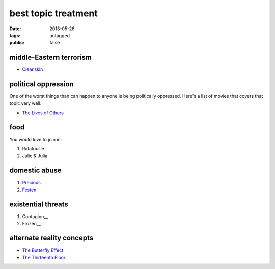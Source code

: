 best topic treatment
====================

:date: 2013-05-26
:tags: untagged
:public: false


middle-Eastern terrorism
------------------------
* Cleanskin_

political oppression
--------------------

One of the worst things than can happen to anyone is being politically
oppressed. Here's a list of movies that covers that topic very well:

* `The Lives of Others`_


food
----

You would love to join in:

#. Ratatouille
#. Julie & Julia


domestic abuse
--------------

#. Precious_
#. Festen_


existential threats
-------------------

#. Contagion__
#. Frozen__

alternate reality concepts
--------------------------

* `The Butterfly Effect`_
* `The Thirteenth Floor`_

.. _The Butterfly Effect: http://tshepang.net/the-butterfly-effect-2004
.. _The Thirteenth Floor: http://tshepang.net/the-thirteenth-floor-1999
.. _The Lives of Others: http://movies.tshepang.net/the-lives-of-others-2006
.. _Precious: http://tshepang.net/precious-2009
.. _Festen: http://tshepang.net/festen-1998
.. _Contagion: http://movies.tshepang.net/contagion-2011
.. _Frozen: http://movies.tshepang.net/frozen-2009
.. _Cleanskin: http://movies.tshepang.net/cleanskin-2012
